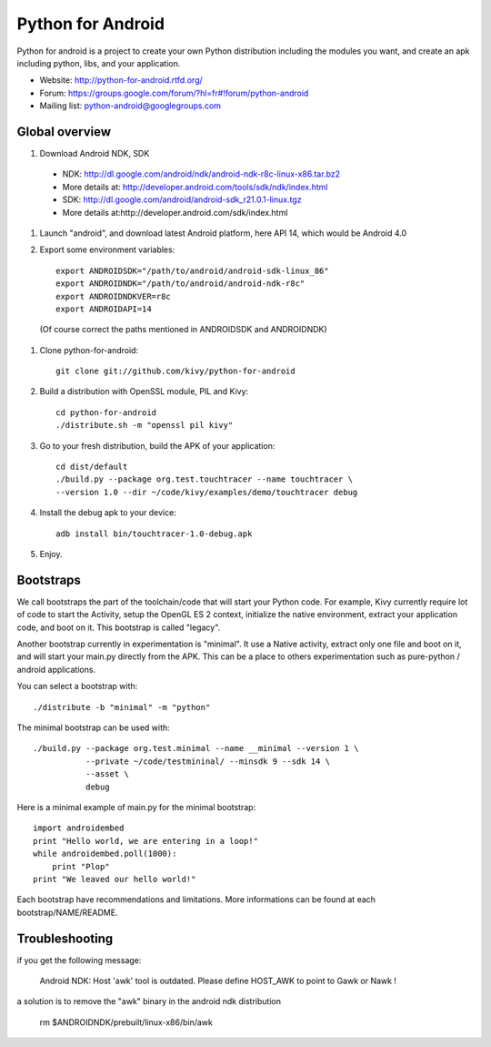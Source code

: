 Python for Android
==================

Python for android is a project to create your own Python distribution
including the modules you want, and create an apk including python, libs, and
your application.

- Website: http://python-for-android.rtfd.org/
- Forum: https://groups.google.com/forum/?hl=fr#!forum/python-android
- Mailing list: python-android@googlegroups.com


Global overview
---------------

#. Download Android NDK, SDK

 * NDK: http://dl.google.com/android/ndk/android-ndk-r8c-linux-x86.tar.bz2

 * More details at: http://developer.android.com/tools/sdk/ndk/index.html

 * SDK: http://dl.google.com/android/android-sdk_r21.0.1-linux.tgz

 * More details at:http://developer.android.com/sdk/index.html

#. Launch "android", and download latest Android platform, here API 14, which would be Android 4.0

#. Export some environment variables::

    export ANDROIDSDK="/path/to/android/android-sdk-linux_86"
    export ANDROIDNDK="/path/to/android/android-ndk-r8c"
    export ANDROIDNDKVER=r8c
    export ANDROIDAPI=14

 (Of course correct the paths mentioned in ANDROIDSDK and ANDROIDNDK)

#. Clone python-for-android::

    git clone git://github.com/kivy/python-for-android

#. Build a distribution with OpenSSL module, PIL and Kivy::

    cd python-for-android
    ./distribute.sh -m "openssl pil kivy"

#. Go to your fresh distribution, build the APK of your application::

    cd dist/default
    ./build.py --package org.test.touchtracer --name touchtracer \
    --version 1.0 --dir ~/code/kivy/examples/demo/touchtracer debug

#. Install the debug apk to your device::

    adb install bin/touchtracer-1.0-debug.apk

#. Enjoy.


Bootstraps
----------

We call bootstraps the part of the toolchain/code that will start your Python
code. For example, Kivy currently require lot of code to start the Activity,
setup the OpenGL ES 2 context, initialize the native environment, extract your
application code, and boot on it. This bootstrap is called "legacy".

Another bootstrap currently in experimentation is "minimal". It use a Native
activity, extract only one file and boot on it, and will start your main.py
directly from the APK. This can be a place to others experimentation such as
pure-python / android applications.

You can select a bootstrap with::

    ./distribute -b "minimal" -m "python"

The minimal bootstrap can be used with::

    ./build.py --package org.test.minimal --name __minimal --version 1 \
               --private ~/code/testmininal/ --minsdk 9 --sdk 14 \
               --asset \
               debug

Here is a minimal example of main.py for the minimal bootstrap::

    import androidembed
    print "Hello world, we are entering in a loop!"
    while androidembed.poll(1000):
        print "Plop"
    print "We leaved our hello world!"


Each bootstrap have recommendations and limitations. More informations can be
found at each bootstrap/NAME/README.


Troubleshooting
---------------

if you get the following message:

    Android NDK: Host 'awk' tool is outdated. Please define HOST_AWK to point to Gawk or Nawk !

a solution is to remove the "awk" binary in the android ndk distribution

    rm $ANDROIDNDK/prebuilt/linux-x86/bin/awk
